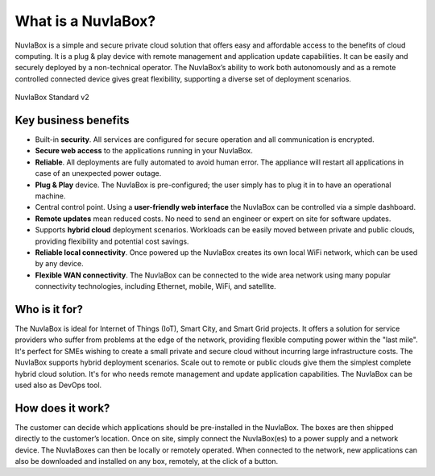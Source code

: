 
What is a NuvlaBox?
===================

NuvlaBox is a simple and secure private cloud solution that offers
easy and affordable access to the benefits of cloud computing.  It is
a plug & play device with remote management and application update
capabilities. It can be easily and securely deployed by a
non-technical operator.  The NuvlaBox’s ability to work both
autonomously and as a remote controlled connected device gives great
flexibility, supporting a diverse set of deployment scenarios.

.. figure:: images/NuvlaBox-Custom-ML600-v1-angled.jpeg
   :scale: 20 %
   :alt: NuvlaBox Standard v2
   :align: center

   NuvlaBox Standard v2

Key business benefits
---------------------

- Built-in **security**. All services are configured for secure
  operation and all communication is encrypted.
- **Secure web access** to the applications running in your NuvlaBox.
- **Reliable**. All deployments are fully automated to avoid human
  error.  The appliance will restart all applications in case of an
  unexpected power outage. 
- **Plug & Play** device. The NuvlaBox is pre-configured; the user
  simply has to plug it in to have an operational machine.
- Central control point. Using a **user-friendly web interface** the
  NuvlaBox can be controlled via a simple dashboard.
- **Remote updates** mean reduced costs. No need to send an engineer
  or expert on site for software updates.
- Supports **hybrid cloud** deployment scenarios. Workloads can be
  easily moved between private and public clouds, providing
  flexibility and potential cost savings.
- **Reliable local connectivity**. Once powered up the NuvlaBox
  creates its own local WiFi network, which can be used by any device.
- **Flexible WAN connectivity**. The NuvlaBox can be connected to the
  wide area network using many popular connectivity technologies,
  including Ethernet, mobile, WiFi, and satellite.

Who is it for?
--------------

The NuvlaBox is ideal for Internet of Things (IoT), Smart City, and
Smart Grid projects. It offers a solution for service providers who
suffer from problems at the edge of the network, providing flexible
computing power within the "last mile". It's perfect for SMEs wishing
to create a small private and secure cloud without incurring large
infrastructure costs. The NuvlaBox supports hybrid deployment
scenarios. Scale out to remote or public clouds give them the simplest
complete hybrid cloud solution. It's for who needs remote management
and update application capabilities. The NuvlaBox can be used also as
DevOps tool.

How does it work?
-----------------

The customer can decide which applications should be pre-installed in
the NuvlaBox.  The boxes are then shipped directly to the customer’s
location. Once on site, simply connect the NuvlaBox(es) to a power
supply and a network device.  The NuvlaBoxes can then be locally or
remotely operated. When connected to the network, new applications can
also be downloaded and installed on any box, remotely, at the click of
a button.

